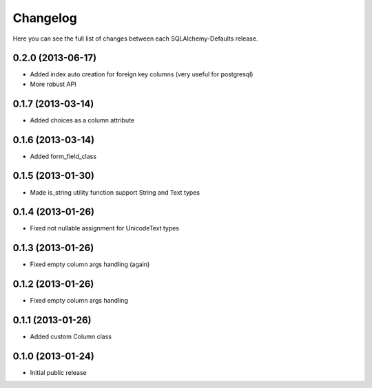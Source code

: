 Changelog
---------

Here you can see the full list of changes between each SQLAlchemy-Defaults release.


0.2.0 (2013-06-17)
^^^^^^^^^^^^^^^^^

- Added index auto creation for foreign key columns (very useful for postgresql)
- More robust API


0.1.7 (2013-03-14)
^^^^^^^^^^^^^^^^^

- Added choices as a column attribute


0.1.6 (2013-03-14)
^^^^^^^^^^^^^^^^^

- Added form_field_class


0.1.5 (2013-01-30)
^^^^^^^^^^^^^^^^^

- Made is_string utility function support String and Text types


0.1.4 (2013-01-26)
^^^^^^^^^^^^^^^^^

- Fixed not nullable assignment for UnicodeText types


0.1.3 (2013-01-26)
^^^^^^^^^^^^^^^^^

- Fixed empty column args handling (again)


0.1.2 (2013-01-26)
^^^^^^^^^^^^^^^^^

- Fixed empty column args handling


0.1.1 (2013-01-26)
^^^^^^^^^^^^^^^^^

- Added custom Column class


0.1.0 (2013-01-24)
^^^^^^^^^^^^^^^^

- Initial public release
